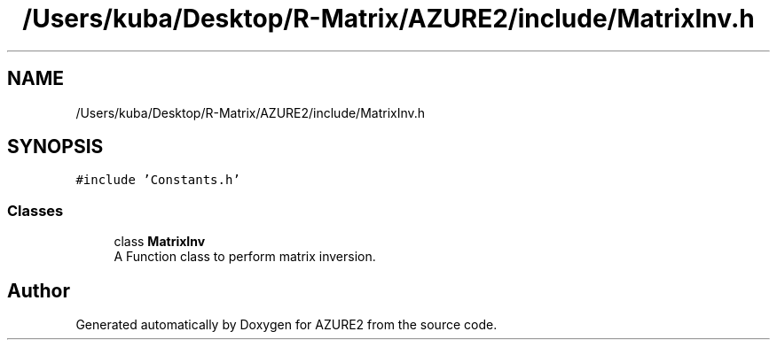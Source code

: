 .TH "/Users/kuba/Desktop/R-Matrix/AZURE2/include/MatrixInv.h" 3AZURE2" \" -*- nroff -*-
.ad l
.nh
.SH NAME
/Users/kuba/Desktop/R-Matrix/AZURE2/include/MatrixInv.h
.SH SYNOPSIS
.br
.PP
\fC#include 'Constants\&.h'\fP
.br

.SS "Classes"

.in +1c
.ti -1c
.RI "class \fBMatrixInv\fP"
.br
.RI "A Function class to perform matrix inversion\&. "
.in -1c
.SH "Author"
.PP 
Generated automatically by Doxygen for AZURE2 from the source code\&.
